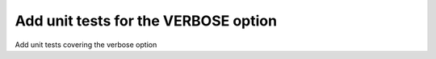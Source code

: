 Add unit tests for the VERBOSE option
=====================================

Add unit tests covering the verbose option
